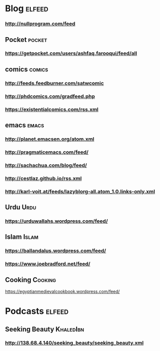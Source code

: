 * Blog :elfeed:
*** http://nullprogram.com/feed
** Pocket :pocket:
*** https://getpocket.com/users/ashfaq.farooqui/feed/all
** comics :comics:
*** http://feeds.feedburner.com/satwcomic
*** http://phdcomics.com/gradfeed.php
*** https://existentialcomics.com/rss.xml
** emacs :emacs:
*** http://planet.emacsen.org/atom.xml
*** http://pragmaticemacs.com/feed/
*** http://sachachua.com/blog/feed/
*** http://cestlaz.github.io/rss.xml
*** http://karl-voit.at/feeds/lazyblorg-all.atom_1.0.links-only.xml
** Urdu :Urdu:
*** https://urduwallahs.wordpress.com/feed/
** Islam :Islam:
*** https://ballandalus.wordpress.com/feed/
*** https://www.joebradford.net/feed/
** Cooking                                                       :Cooking:
https://egyptianmedievalcookbook.wordpress.com/feed/
* Podcasts                                                           :elfeed:
** Seeking Beauty                                                :KhaledIbn:
*** http://138.68.4.140/seeking_beauty/seeking_beauty.xml
